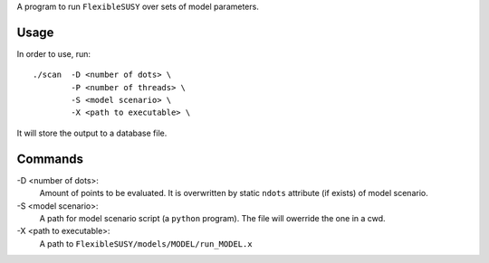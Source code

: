 A program to run ``FlexibleSUSY`` over sets of model parameters.

Usage
-----

In order to use, run::

   ./scan  -D <number of dots> \
           -P <number of threads> \
           -S <model scenario> \
           -X <path to executable> \

It will store the output to a database file.

Commands
--------

-D <number of dots>:
   Amount of points to be evaluated.
   It is overwritten by static ``ndots`` attribute (if exists) of
   model scenario.

-S <model scenario>:
   A path for model scenario script (a ``python`` program).
   The file will owerride the one in a cwd.

-X <path to executable>:
   A path to ``FlexibleSUSY/models/MODEL/run_MODEL.x``
